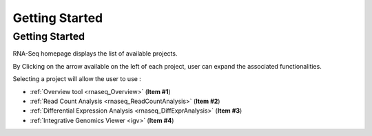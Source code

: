 ###############
Getting Started
###############


Getting Started
---------------

RNA-Seq homepage displays the list of available projects.

By Clicking on the arrow available on the left of each project, user can expand the associated functionalities.

.. image:: img/start1.png

Selecting a project will allow the user to use :

* :ref:`Overview tool <rnaseq_Overview>` (**Item #1**)
* :ref:`Read Count Analysis <rnaseq_ReadCountAnalysis>` (**Item #2**)
* :ref:`Differential Expression Analysis <rnaseq_DiffExprAnalysis>` (**Item #3**)
* :ref:`Integrative Genomics Viewer <igv>` (**Item #4**)
